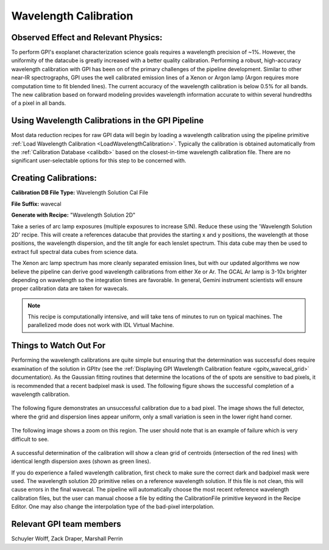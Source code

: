 
Wavelength Calibration
==================================

Observed Effect and Relevant Physics:
---------------------------------------

To perform GPI's exoplanet characterization science goals requires a wavelength precision of ~1%. However, the uniformity of the datacube is greatly increased with a better quality calibration. Performing a robust, high-accuracy wavelength calibration with GPI has been on of the primary challenges of the pipeline development. Similar to other near-IR spectrographs, GPI uses the well calibrated emission lines of a Xenon or Argon lamp (Argon requires more computation time to fit blended lines). The current accuracy of the wavelength calibration is below 0.5% for all bands. The new calibration based on forward modeling provides wavelength information accurate to within several hundredths of a pixel in all bands. 

Using Wavelength Calibrations in the GPI Pipeline
--------------------------------------------------

Most data reduction recipes for raw GPI data will begin by loading a wavelength calibration using the pipeline primitive :ref:`Load Wavelength Calibration <LoadWavelengthCalibration>`. Typically the calibration is obtained automatically from the :ref:`Calibration Database <calibdb>` based on the closest-in-time wavelength calibration file.  There are no significant user-selectable options for this step to be concerned with.

Creating Calibrations:
-----------------------

**Calibration DB File Type:** Wavelength Solution Cal File

**File Suffix:** wavecal

**Generate with Recipe:** "Wavelength Solution 2D"

Take a series of arc lamp exposures (multiple exposures to increase S/N). Reduce these using the 'Wavelength Solution 2D' recipe. This will create a references datacube that provides the starting x and y positions, the wavelength at those positions, the wavelength dispersion, and the tilt angle for each lenslet spectrum. This data cube may then be used to extract full spectral data cubes from science data.

The Xenon arc lamp spectrum has more cleanly separated emission lines, but with our updated algorithms we now believe the pipeline can derive good wavelength calibrations from either
Xe or Ar. The GCAL Ar lamp is 3-10x brighter depending on wavelength so the integration times are favorable. In general, Gemini instrument scientists will ensure proper calibration data are taken for wavecals.  

.. note::
        This recipe is computationally intensive, and will take tens of minutes to run on typical machines. The parallelized mode does not work with IDL Virtual Machine.

Things to Watch Out For
-------------------------

Performing the wavelength calibrations are quite simple but ensuring that the determination was successful does require examination of the solution in GPItv (see the :ref:`Displaying GPI Wavelength Calibration feature <gpitv_wavecal_grid>` documentation). As the Gaussian fitting routines that determine the locations of the of spots are sensitive to bad pixels, it is recommended that a recent badpixel mask is used. The following figure shows the successful completion of a wavelength calibration.

.. figure:: good_wavecal.png
       :width: 400pt
       :align: center


The following figure demonstrates an unsuccessful calibration due to a bad pixel. The image shows the full detector, where the grid and dispersion lines appear uniform, only a small variation is seen in the lower right hand corner. 

.. figure:: bad_wavecal.png
       :width: 400pt
       :align: center


The following image shows a zoom on this region. The user should note that is an example of failure which is very difficult to see.

.. figure:: bad_wavecal_zoom.png
       :width: 400pt
       :align: center


A successful determination of the calibration will show a clean grid of centroids (intersection of the red lines) with identical length dispersion axes (shown as green lines).

If you do experience a failed wavelength calibration, first check to make sure the correct dark and badpixel mask were used. The wavelength solution 2D primitive relies on a reference wavelength solution. If this file is not clean, this will cause errors in the final wavecal. The pipeline will automatically choose the most recent reference wavelength calibration files, but the user can manual choose a file by editing the CalibrationFile primitive keyword in the Recipe Editor. One may also change the interpolation type of the bad-pixel interpolation. 


Relevant GPI team members
------------------------------------
Schuyler Wolff, Zack Draper, Marshall Perrin
